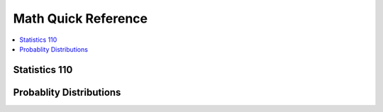 .. _mathquick:

==============
Math Quick Reference
==============

.. contents:: :local:

Statistics 110
==============

.. image:: prob_stat110-01.png

.. image:: prob_stat110-02.png

.. image:: prob_stat110-03.png

.. image:: prob_stat110-04.png

.. image:: prob_stat110-05.png

.. image:: prob_stat110-06.png

.. image:: prob_stat110-07.png

.. image:: prob_stat110-08.png

.. image:: prob_stat110-09.png

.. image:: prob_stat110-10.png


Probablity Distributions
==============

.. image:: prob_dist-1.png

.. image:: prob_dist-2.png

